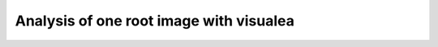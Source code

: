 .. _rhizoscan_visualea_tuto_image:

Analysis of one root image with visualea
========================================

.. todo:: all
